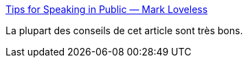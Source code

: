:jbake-type: post
:jbake-status: published
:jbake-title: Tips for Speaking in Public — Mark Loveless
:jbake-tags: présentation,conférence,préparation,_mois_févr.,_année_2020
:jbake-date: 2020-02-03
:jbake-depth: ../
:jbake-uri: shaarli/1580718227000.adoc
:jbake-source: https://nicolas-delsaux.hd.free.fr/Shaarli?searchterm=https%3A%2F%2Fwww.markloveless.net%2Fblog%2F2020%2F1%2F7%2Ftips-for-speaking-in-public&searchtags=pr%C3%A9sentation+conf%C3%A9rence+pr%C3%A9paration+_mois_f%C3%A9vr.+_ann%C3%A9e_2020
:jbake-style: shaarli

https://www.markloveless.net/blog/2020/1/7/tips-for-speaking-in-public[Tips for Speaking in Public — Mark Loveless]

La plupart des conseils de cet article sont très bons.
